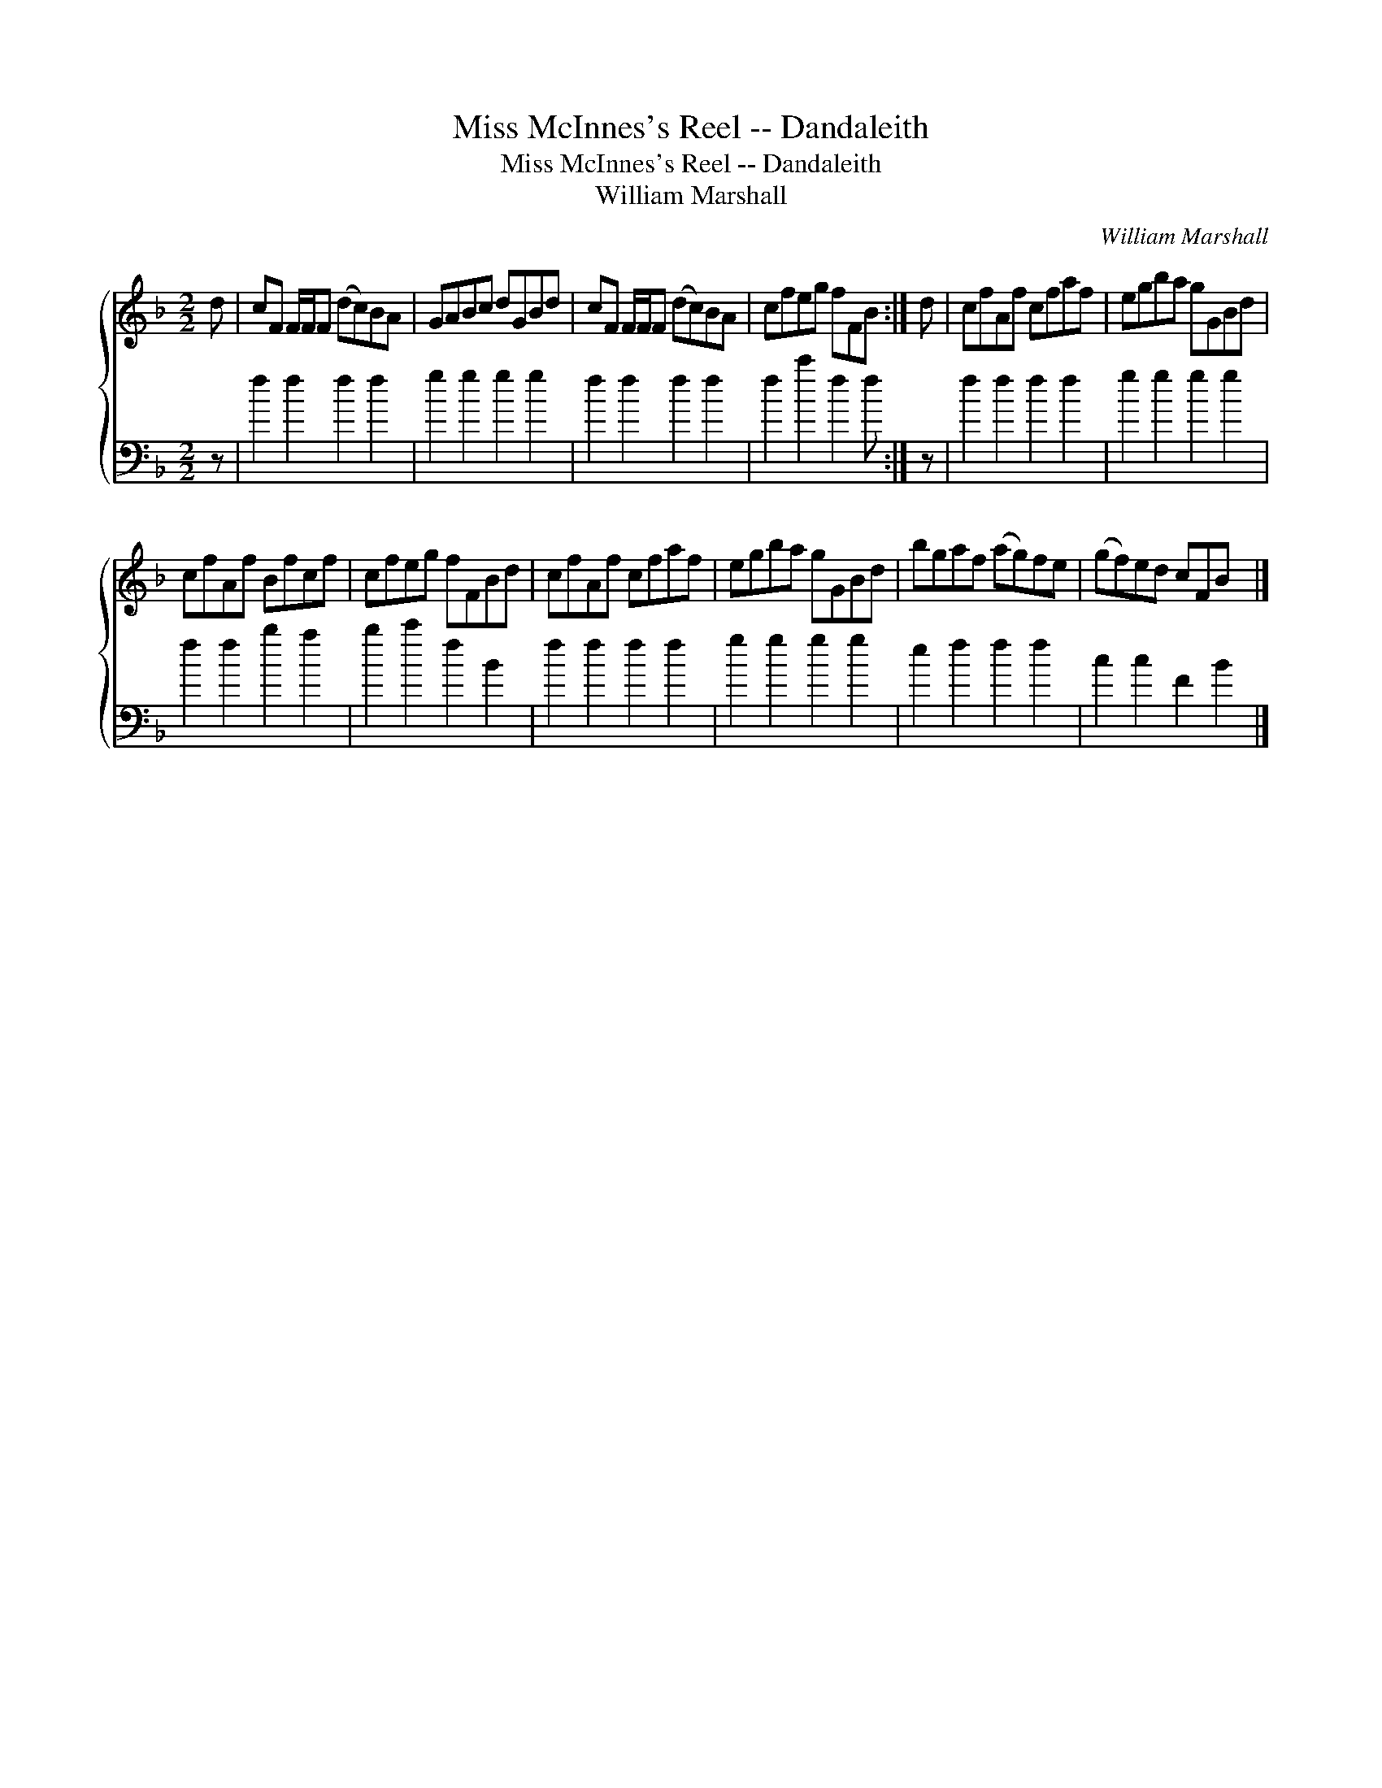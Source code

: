 X:1
T:Miss McInnes's Reel -- Dandaleith
T:Miss McInnes's Reel -- Dandaleith
T:William Marshall
C:William Marshall
%%score { 1 2 }
L:1/8
M:2/2
K:F
V:1 treble 
V:2 bass 
V:1
 d | cF F/F/F (dc)BA | GABc dGBd | cF F/F/F (dc)BA | cfeg fFB :| d | cfAf cfaf | egba gGBd | %8
 cfAf Bfcf | cfeg fFBd | cfAf cfaf | egba gGBd | bgaf (ag)fe | (gf)ed cFB x |] %14
V:2
 z | f2 f2 f2 f2 | g2 g2 g2 g2 | f2 f2 f2 f2 | f2 c'2 f2 f :| z | f2 f2 f2 f2 | g2 g2 g2 g2 | %8
 f2 f2 b2 a2 | b2 c'2 f2 B2 | f2 f2 f2 f2 | g2 g2 g2 g2 | e2 f2 f2 f2 | c2 c2 F2 B2 |] %14

